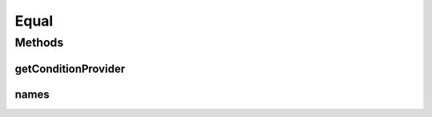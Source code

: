 .. java:import:: org.jooq Condition

.. java:import:: org.jooq Field

.. java:import:: org.jooq Param

.. java:import:: com.hubspot.httpql ConditionProvider

.. java:import:: com.hubspot.httpql Filter

Equal
=====

.. java:package:: com.hubspot.httpql.filter
   :noindex:

.. java:type:: public class Equal implements Filter

Methods
-------
getConditionProvider
^^^^^^^^^^^^^^^^^^^^

.. java:method:: @Override public <T> ConditionProvider<T> getConditionProvider(Field<T> field)
   :outertype: Equal

names
^^^^^

.. java:method:: @Override public String[] names()
   :outertype: Equal


